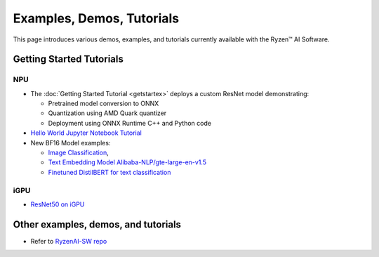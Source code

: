 ##########################
Examples, Demos, Tutorials 
##########################

This page introduces various demos, examples, and tutorials currently available with the Ryzen™ AI Software. 

*************************
Getting Started Tutorials
*************************

NPU
~~~

- The :doc:`Getting Started Tutorial <getstartex>` deploys a custom ResNet model demonstrating: 

  - Pretrained model conversion to ONNX 
  - Quantization using AMD Quark quantizer 
  - Deployment using ONNX Runtime C++ and Python code

- `Hello World Jupyter Notebook Tutorial <https://github.com/amd/RyzenAI-SW/tree/main/tutorial/hello_world>`_

- New BF16 Model examples: 

  - `Image Classification <https://github.com/amd/RyzenAI-SW/tree/main/example/image_classification>`_, 
  - `Text Embedding Model Alibaba-NLP/gte-large-en-v1.5  <https://github.com/amd/RyzenAI-SW/tree/main/example/GTE>`_ 
  - `Finetuned DistilBERT for text classification <https://github.com/amd/RyzenAI-SW/tree/main/example/DistilBERT_text_classification_bf16>`_ 

iGPU
~~~~

- `ResNet50 on iGPU <https://github.com/amd/RyzenAI-SW/tree/main/example/iGPU/getting_started>`_


************************************
Other examples, demos, and tutorials
************************************

- Refer to `RyzenAI-SW repo <https://github.com/amd/RyzenAI-SW/tree/main/>`_



..
  ------------

  #####################################
  License
  #####################################

 Ryzen AI is licensed under `MIT License <https://github.com/amd/ryzen-ai-documentation/blob/main/License>`_ . Refer to the `LICENSE File <https://github.com/amd/ryzen-ai-documentation/blob/main/License>`_ for the full license text and copyright notice.



